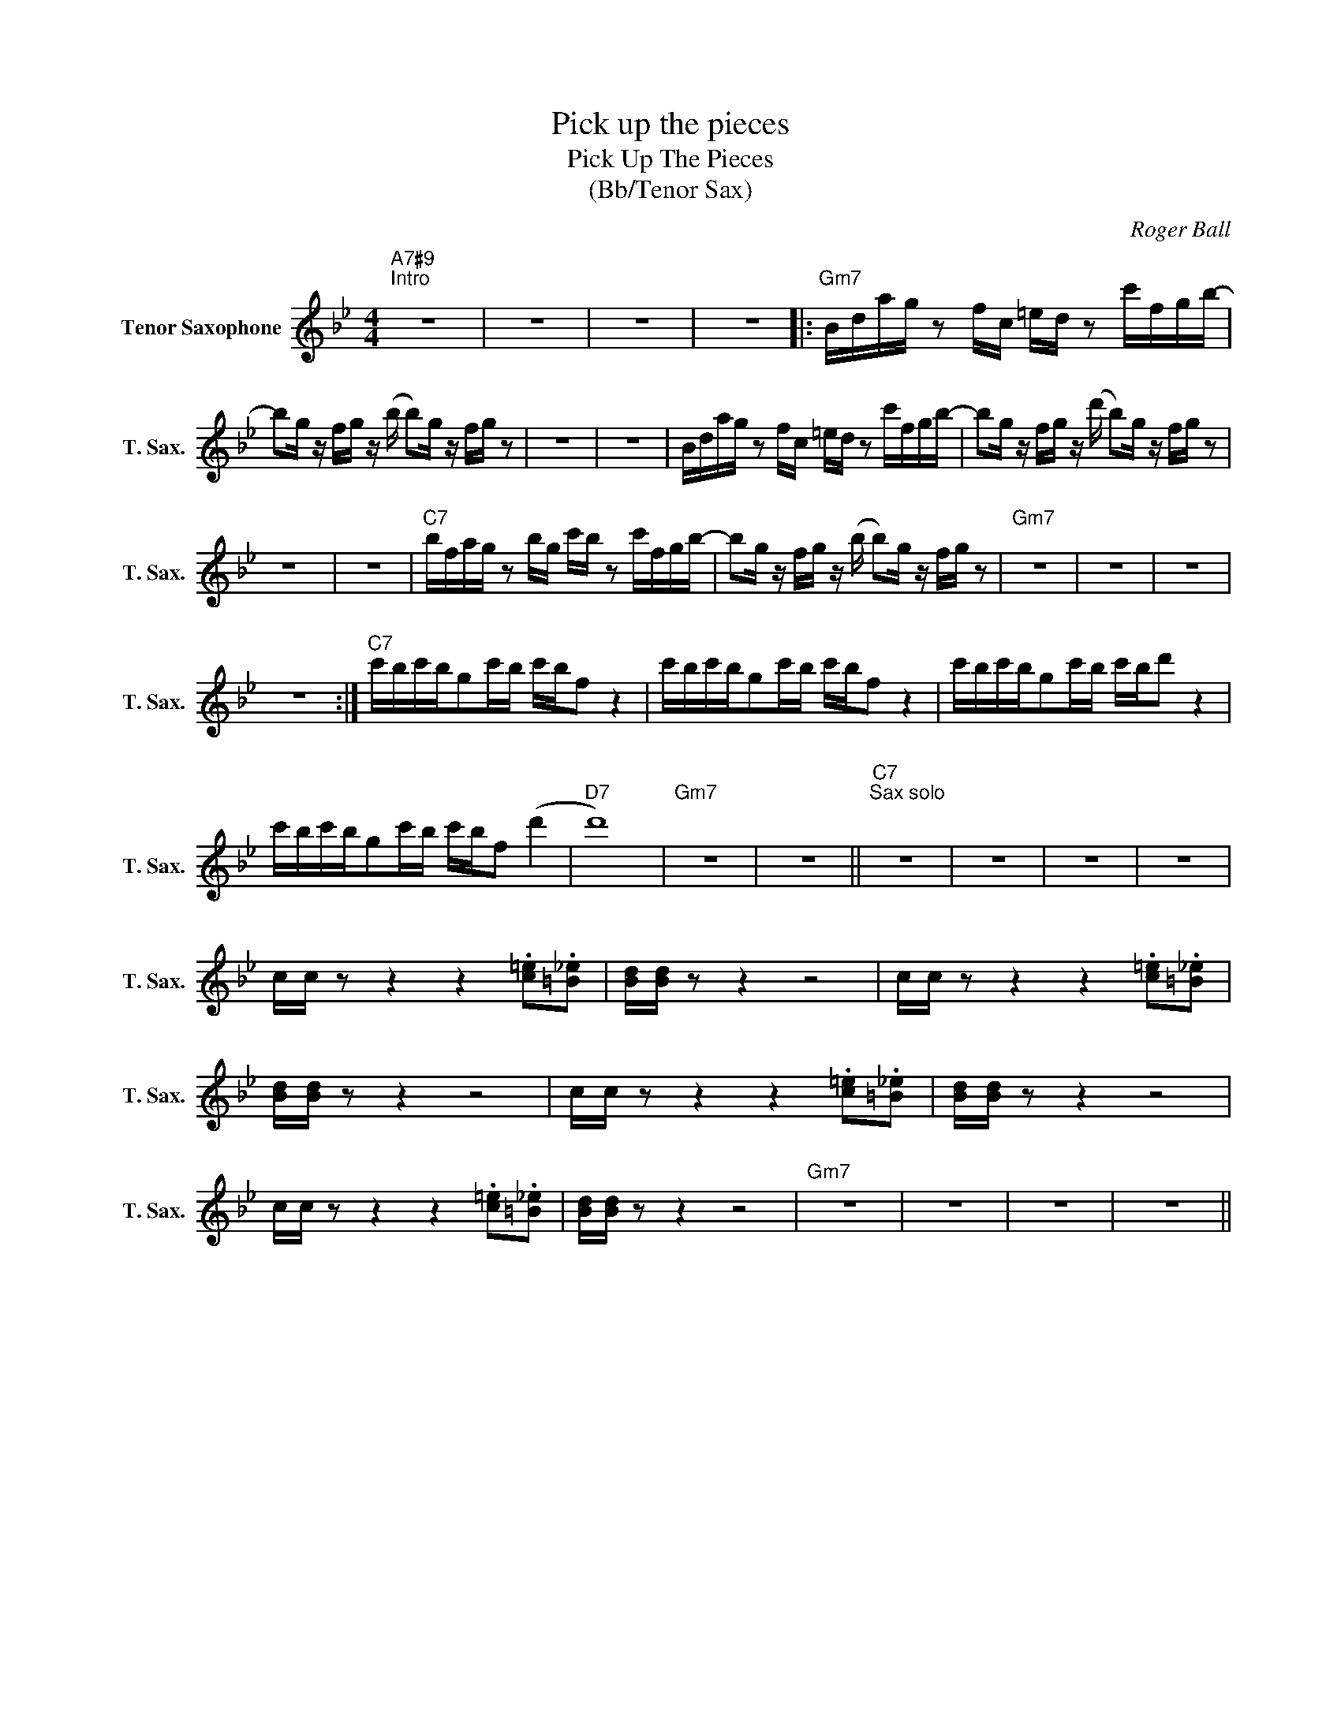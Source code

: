 X:1
T:Pick up the pieces
T:Pick Up The Pieces
T:(Bb/Tenor Sax)
C:Roger Ball
Z:All Rights Reserved
L:1/16
M:4/4
K:none
V:1 treble transpose=-14 nm="Tenor Saxophone" snm="T. Sax."
%%MIDI program 66
%%MIDI control 7 100
%%MIDI control 10 64
V:1
[K:Bb]"A7#9""^Intro" z16 | z16 | z16 | z16 |:"Gm7" Bdag z2 fc =ed z2 c'fgb- | %5
 b2g z fg z (b b2)g z fg z2 | z16 | z16 | Bdag z2 fc =ed z2 c'fgb- | b2g z fg z (d' b2)g z fg z2 | %10
 z16 | z16 |"C7" bfag z2 bg c'b z2 c'fgb- | b2g z fg z (b b2)g z fg z2 |"Gm7" z16 | z16 | z16 | %17
 z16 :|"C7" c'bc'bg2c'b c'bf2 z4 | c'bc'bg2c'b c'bf2 z4 | c'bc'bg2c'b c'bd'2 z4 | %21
 c'bc'bg2c'b c'bf2 (d'4 |"D7" d'16) |"Gm7" z16 | z16 ||"C7""^Sax solo" z16 | z16 | z16 | z16 | %29
 cc z2 z4 z4 .[c=e]2.[=B_e]2 | [Bd][Bd] z2 z4 z8 | cc z2 z4 z4 .[c=e]2.[=B_e]2 | %32
 [Bd][Bd] z2 z4 z8 | cc z2 z4 z4 .[c=e]2.[=B_e]2 | [Bd][Bd] z2 z4 z8 | %35
 cc z2 z4 z4 .[c=e]2.[=B_e]2 | [Bd][Bd] z2 z4 z8 |"Gm7" z16 | z16 | z16 | z16 || %41

